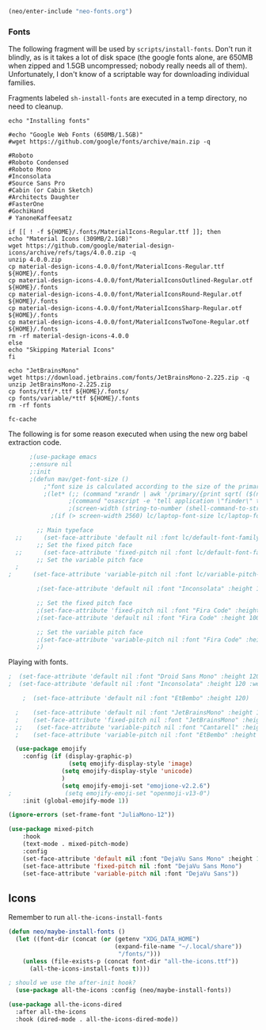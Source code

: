 #+BEGIN_SRC emacs-lisp
  (neo/enter-include "neo-fonts.org")
#+END_SRC

*** Fonts
The following fragment will be used by ~scripts/install-fonts~. Don't run
it blindly, as is it takes a lot of disk space (the google fonts
alone, are 650MB when zipped and 1.5GB uncompressed; nobody really
needs all of them). Unfortunately, I don't know of a scriptable way
for downloading  individual families.

Fragments labeled ~sh-install-fonts~ are executed in a temp directory,
no need to cleanup.

#+begin_src sh-install-fonts
echo "Installing fonts"

#echo "Google Web Fonts (650MB/1.5GB)"
#wget https://github.com/google/fonts/archive/main.zip -q

#Roboto
#Roboto Condensed
#Roboto Mono
#Inconsolata
#Source Sans Pro
#Cabin (or Cabin Sketch)
#Architects Daughter
#FasterOne
#GochiHand
# YanoneKaffeesatz

if [[ ! -f ${HOME}/.fonts/MaterialIcons-Regular.ttf ]]; then
echo "Material Icons (309MB/2.1GB)"
wget https://github.com/google/material-design-icons/archive/refs/tags/4.0.0.zip -q
unzip 4.0.0.zip
cp material-design-icons-4.0.0/font/MaterialIcons-Regular.ttf ${HOME}/.fonts
cp material-design-icons-4.0.0/font/MaterialIconsOutlined-Regular.otf ${HOME}/.fonts
cp material-design-icons-4.0.0/font/MaterialIconsRound-Regular.otf ${HOME}/.fonts
cp material-design-icons-4.0.0/font/MaterialIconsSharp-Regular.otf ${HOME}/.fonts
cp material-design-icons-4.0.0/font/MaterialIconsTwoTone-Regular.otf ${HOME}/.fonts
rm -rf material-design-icons-4.0.0
else
echo "Skipping Material Icons"
fi

echo "JetBrainsMono"
wget https://download.jetbrains.com/fonts/JetBrainsMono-2.225.zip -q
unzip JetBrainsMono-2.225.zip
cp fonts/ttf/*.ttf ${HOME}/.fonts/
cp fonts/variable/*ttf ${HOME}/.fonts
rm -rf fonts

fc-cache
#+end_src

The following is for some reason executed when using the new org babel extraction code.

#+begin_src emacs-lisp :tangle no
      ;(use-package emacs
      ;:ensure nil
      ;:init
      ;(defun mav/get-font-size ()
          ;"font size is calculated according to the size of the primary screen"
          ;(let* (;; (command "xrandr | awk '/primary/{print sqrt( ($(nf-2)/10)^2 + ($nf/10)^2 )/2.54}'")
                 ;(command "osascript -e 'tell application \"finder\" to get bounds of window of desktop' | cut -d',' -f3")
                 ;(screen-width (string-to-number (shell-command-to-string command))))  ;;<
            ;(if (> screen-width 2560) lc/laptop-font-size lc/laptop-font-size))) 

        ;; Main typeface
  ;;      (set-face-attribute 'default nil :font lc/default-font-family :height (mav/get-font-size))
        ;; Set the fixed pitch face
  ;;      (set-face-attribute 'fixed-pitch nil :font lc/default-font-family :height (mav/get-font-size))
        ;; Set the variable pitch face
  ;
;      (set-face-attribute 'variable-pitch nil :font lc/variable-pitch-font-family :height (mav/get-font-size) :weight 'regular)

        ;(set-face-attribute 'default nil :font "Inconsolata" :height 120 :weight 'regular)

        ;; Set the fixed pitch face
        ;(set-face-attribute 'fixed-pitch nil :font "Fira Code" :height 100 :weight 'light)
        ;(set-face-attribute 'default nil :font "Fira Code" :height 100 :weight 'regular)

        ;; Set the variable pitch face
        ;(set-face-attribute 'variable-pitch nil :font "Fira Code" :height 100)  
        ;)
#+end_src

Playing with fonts.
#+begin_src emacs-lisp
;  (set-face-attribute 'default nil :font "Droid Sans Mono" :height 120 :weight 'regular)
;  (set-face-attribute 'default nil :font "Inconsolata" :height 120 :weight 'regular)

    ;  (set-face-attribute 'default nil :font "EtBembo" :height 120)

  ;    (set-face-attribute 'default nil :font "JetBrainsMono" :height 120)
  ;    (set-face-attribute 'fixed-pitch nil :font "JetBrainsMono" :height 110)
  ;;    (set-face-attribute 'variable-pitch nil :font "Cantarell" :height 120 :weight 'regular)
  ;    (set-face-attribute 'variable-pitch nil :font "EtBembo" :height 160 :weight 'regular)
#+end_src

#+begin_src emacs-lisp
  (use-package emojify
    :config (if (display-graphic-p)
                 (setq emojify-display-style 'image)
               (setq emojify-display-style 'unicode)
               )
               (setq emojify-emoji-set "emojione-v2.2.6")
;               (setq emojify-emoji-set "openmoji-v13-0")
    :init (global-emojify-mode 1))
#+end_src

#+begin_src emacs-lisp
  (ignore-errors (set-frame-font "JuliaMono-12"))
#+end_src

#+begin_src emacs-lisp
  (use-package mixed-pitch
      :hook
      (text-mode . mixed-pitch-mode)
      :config
      (set-face-attribute 'default nil :font "DejaVu Sans Mono" :height 100)
      (set-face-attribute 'fixed-pitch nil :font "DejaVu Sans Mono")
      (set-face-attribute 'variable-pitch nil :font "DejaVu Sans"))
#+end_src
** Icons

Remember to run ~all-the-icons-install-fonts~

#+begin_src emacs-lisp
  (defun neo/maybe-install-fonts ()
    (let ((font-dir (concat (or (getenv "XDG_DATA_HOME")
                                (expand-file-name "~/.local/share"))
                                 "/fonts/")))
      (unless (file-exists-p (concat font-dir "all-the-icons.ttf"))
        (all-the-icons-install-fonts t))))
#+end_src

#+begin_src emacs-lisp
; should we use the after-init hook?
  (use-package all-the-icons :config (neo/maybe-install-fonts))
#+end_src

#+begin_src emacs-lisp
(use-package all-the-icons-dired
  :after all-the-icons
  :hook (dired-mode . all-the-icons-dired-mode))
#+end_src
